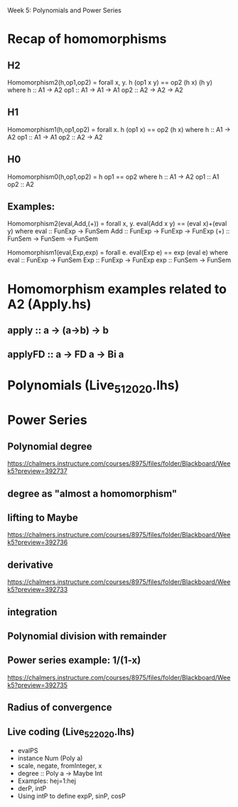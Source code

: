 Week 5: Polynomials and Power Series
* Recap of homomorphisms
** H2
Homomorphism2(h,op1,op2) = forall x, y. h (op1 x y) == op2 (h x) (h y)
  where  h   :: A1 -> A2
         op1 :: A1 -> A1 -> A1
         op2 :: A2 -> A2 -> A2
** H1
Homomorphism1(h,op1,op2) = forall x. h (op1 x) == op2 (h x)
  where  h   :: A1 -> A2
         op1 :: A1 -> A1
         op2 :: A2 -> A2
** H0
Homomorphism0(h,op1,op2) = h op1 == op2
  where  h   :: A1 -> A2
         op1 :: A1
         op2 :: A2
** Examples:

Homomorphism2(eval,Add,(+)) = forall x, y. eval(Add x y) == (eval x)+(eval y)
  where  eval  :: FunExp -> FunSem
         Add   :: FunExp -> FunExp -> FunExp
         (+)   :: FunSem -> FunSem -> FunSem

Homomorphism1(eval,Exp,exp) = forall e. eval(Exp e) == exp (eval e)
  where  eval  :: FunExp -> FunSem
         Exp   :: FunExp -> FunExp
         exp   :: FunSem -> FunSem

* Homomorphism examples related to A2 (Apply.hs)
** apply   :: a -> (a->b) -> b
** applyFD :: a -> FD a -> Bi a
* Polynomials (Live_5_1_2020.lhs)

\begin{quote}
P is a polynomial function if

  P(x) = a_n x^n + a_{n-1} x^{n - 1} + \cdots + a_1 x + a_0

where $a_n$, $a_{n-1}$, \ldots, $a_1$, and $a_0$, called the
\textbf{coefficients} of the polymonial [misspelled in the book], are
constants and, if $n > 0$, then $a_n ≠ 0$.
%
The number $n$, the degree of the highest power of $x$ in the
polynomial, is called the \textbf{degree} of the polynomial.
%
(The degree of the zero polynomial is not defined.)
\end{quote}
* Power Series
** Polynomial degree
https://chalmers.instructure.com/courses/8975/files/folder/Blackboard/Week5?preview=392737
** degree as "almost a homomorphism"
** lifting to Maybe
https://chalmers.instructure.com/courses/8975/files/folder/Blackboard/Week5?preview=392736
** derivative
https://chalmers.instructure.com/courses/8975/files/folder/Blackboard/Week5?preview=392733
** integration
** Polynomial division with remainder
** Power series example: 1/(1-x)
https://chalmers.instructure.com/courses/8975/files/folder/Blackboard/Week5?preview=392735
** Radius of convergence
** Live coding (Live_5_2_2020.lhs)
+ evalPS
+ instance Num (Poly a)
+ scale, negate, fromInteger, x
+ degree :: Poly a -> Maybe Int
+ Examples: hej=1:hej
+ derP, intP
+ Using intP to define expP, sinP, cosP
